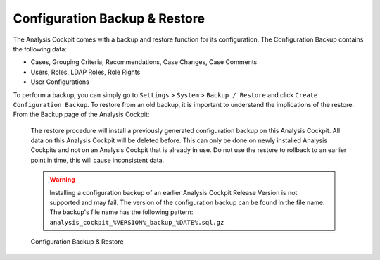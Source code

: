 .. Index:: Backup & Restore

Configuration Backup & Restore
------------------------------

The Analysis Cockpit comes with a backup and restore function
for its configuration. The Configuration Backup contains the
following data:

- Cases, Grouping Criteria, Recommendations, Case Changes, Case Comments
- Users, Roles, LDAP Roles, Role Rights
- User Configurations

To perform a backup, you can simply go to ``Settings`` > ``System`` > ``Backup / Restore``
and click ``Create Configuration Backup``. To restore from an old backup,
it is important to understand the implications of the restore. From the
Backup page of the Analysis Cockpit:

    The restore procedure will install a previously generated configuration
    backup on this Analysis Cockpit. All data on this Analysis Cockpit will
    be deleted before. This can only be done on newly installed Analysis Cockpits
    and not on an Analysis Cockpit that is already in use. Do not use the restore
    to rollback to an earlier point in time, this will cause inconsistent data.

    .. warning::
        Installing a configuration backup of an earlier Analysis Cockpit Release
        Version is not supported and may fail. The version of the configuration backup can be found in the file name.
        The backup's file name has the following pattern: ``analysis_cockpit_%VERSION%_backup_%DATE%.sql.gz``

.. figure:: ../images/cockpit_backup-and-restore.png
   :alt: Configuration Backup & Restore

   Configuration Backup & Restore
